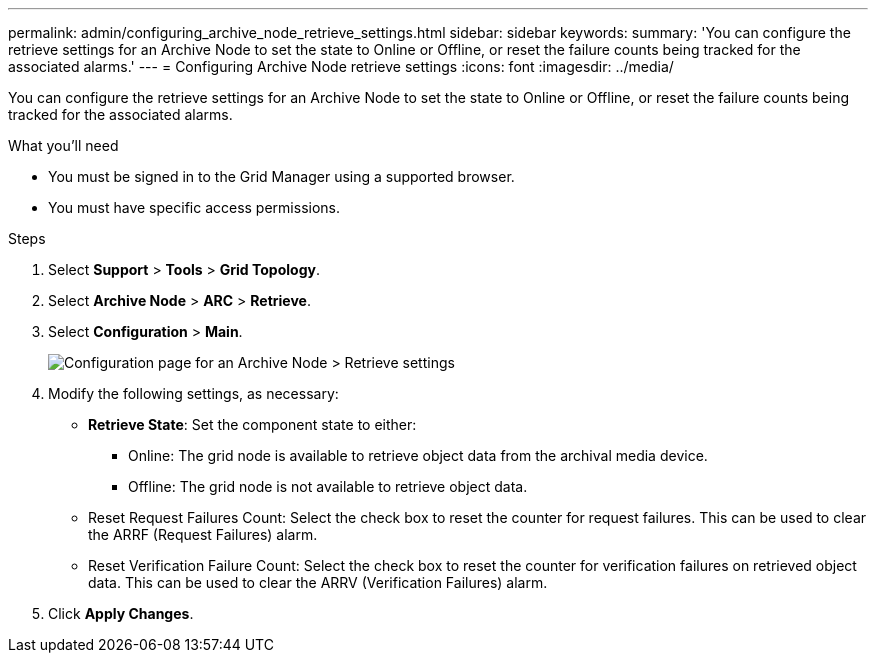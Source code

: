 ---
permalink: admin/configuring_archive_node_retrieve_settings.html
sidebar: sidebar
keywords: 
summary: 'You can configure the retrieve settings for an Archive Node to set the state to Online or Offline, or reset the failure counts being tracked for the associated alarms.'
---
= Configuring Archive Node retrieve settings
:icons: font
:imagesdir: ../media/

[.lead]
You can configure the retrieve settings for an Archive Node to set the state to Online or Offline, or reset the failure counts being tracked for the associated alarms.

.What you'll need

* You must be signed in to the Grid Manager using a supported browser.
* You must have specific access permissions.

.Steps

. Select *Support* > *Tools* > *Grid Topology*.
. Select *Archive Node* > *ARC* > *Retrieve*.
. Select *Configuration* > *Main*.
+
image::../media/archive_node_retreive.gif[Configuration page for an Archive Node > Retrieve settings]

. Modify the following settings, as necessary:
 ** *Retrieve State*: Set the component state to either:
  *** Online: The grid node is available to retrieve object data from the archival media device.
  *** Offline: The grid node is not available to retrieve object data.
 ** Reset Request Failures Count: Select the check box to reset the counter for request failures. This can be used to clear the ARRF (Request Failures) alarm.
 ** Reset Verification Failure Count: Select the check box to reset the counter for verification failures on retrieved object data. This can be used to clear the ARRV (Verification Failures) alarm.
. Click *Apply Changes*.
